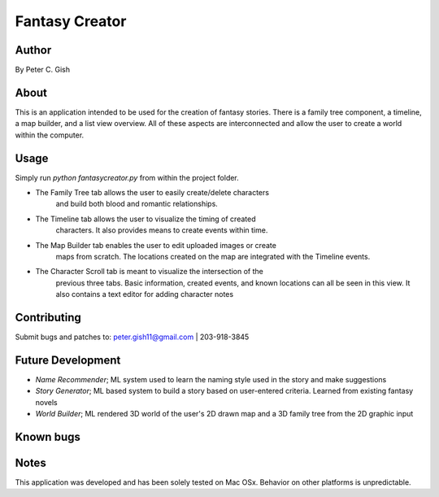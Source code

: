 =================
 Fantasy Creator 
=================

Author
======
By Peter C. Gish

About
=====

This is an application intended to be used for the creation of fantasy stories.
There is a family tree component, a timeline, a map builder, and a list view
overview. All of these aspects are interconnected and allow the user to create
a world within the computer.

Usage
=====

Simply run `python fantasycreator.py` from within the 
project folder.

- The Family Tree tab allows the user to easily create/delete characters
   and build both blood and romantic relationships.
- The Timeline tab allows the user to visualize the timing of created 
   characters. It also provides means to create events within time.
- The Map Builder tab enables the user to edit uploaded images or create
   maps from scratch. The locations created on the map are integrated with
   the Timeline events.
- The Character Scroll tab is meant to visualize the intersection of the 
   previous three tabs. Basic information, created events, and known 
   locations can all be seen in this view. It also contains a text editor
   for adding character notes

Contributing
============

Submit bugs and patches to:
peter.gish11@gmail.com | 203-918-3845

Future Development
==================
- *Name Recommender*; ML system used to learn the naming style used in the story and make suggestions
- *Story Generator*; ML based system to build a story based on user-entered criteria. Learned from existing fantasy novels
- *World Builder*; ML rendered 3D world of the user's 2D drawn map and a 3D family tree from the 2D graphic input

Known bugs
==========

Notes
=====
This application was developed and has been solely tested on Mac OSx. Behavior
on other platforms is unpredictable.
